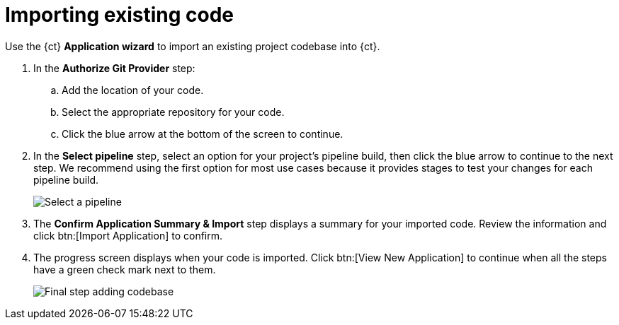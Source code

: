 [id="importing_existing_code"]
= Importing existing code

Use the {ct} *Application wizard* to import an existing project codebase into {ct}.

. In the *Authorize Git Provider* step:
.. Add the location of your code.
.. Select the appropriate repository for your code.
.. Click the blue arrow at the bottom of the screen to continue.

. In the *Select pipeline* step, select an option for your project's pipeline build, then click the blue arrow to continue to the next step. We recommend using the first option for most use cases because it provides stages to test your changes for each pipeline build.
+
image::select_pipeline.png[Select a pipeline]

. The *Confirm Application Summary & Import* step displays a summary for your imported code. Review the information and click btn:[Import Application] to confirm.

. The progress screen displays when your code is imported. Click btn:[View New Application] to continue when all the steps have a green check mark next to them.
+
image::add_codebase_final.png[Final step adding codebase]
